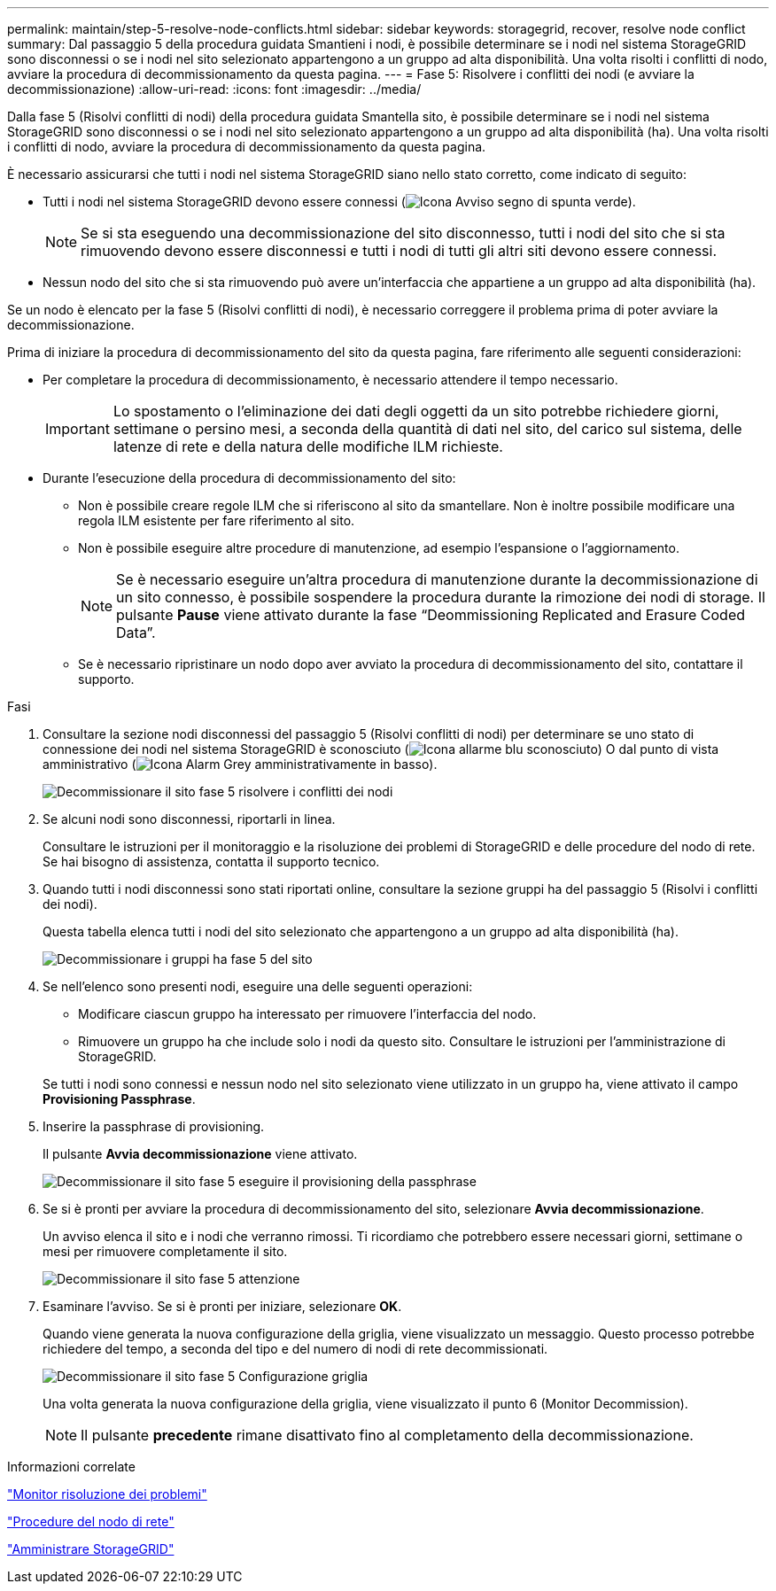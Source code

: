 ---
permalink: maintain/step-5-resolve-node-conflicts.html 
sidebar: sidebar 
keywords: storagegrid, recover, resolve node conflict 
summary: Dal passaggio 5 della procedura guidata Smantieni i nodi, è possibile determinare se i nodi nel sistema StorageGRID sono disconnessi o se i nodi nel sito selezionato appartengono a un gruppo ad alta disponibilità. Una volta risolti i conflitti di nodo, avviare la procedura di decommissionamento da questa pagina. 
---
= Fase 5: Risolvere i conflitti dei nodi (e avviare la decommissionazione)
:allow-uri-read: 
:icons: font
:imagesdir: ../media/


[role="lead"]
Dalla fase 5 (Risolvi conflitti di nodi) della procedura guidata Smantella sito, è possibile determinare se i nodi nel sistema StorageGRID sono disconnessi o se i nodi nel sito selezionato appartengono a un gruppo ad alta disponibilità (ha). Una volta risolti i conflitti di nodo, avviare la procedura di decommissionamento da questa pagina.

È necessario assicurarsi che tutti i nodi nel sistema StorageGRID siano nello stato corretto, come indicato di seguito:

* Tutti i nodi nel sistema StorageGRID devono essere connessi (image:../media/icon_alert_green_checkmark.png["Icona Avviso segno di spunta verde"]).
+

NOTE: Se si sta eseguendo una decommissionazione del sito disconnesso, tutti i nodi del sito che si sta rimuovendo devono essere disconnessi e tutti i nodi di tutti gli altri siti devono essere connessi.

* Nessun nodo del sito che si sta rimuovendo può avere un'interfaccia che appartiene a un gruppo ad alta disponibilità (ha).


Se un nodo è elencato per la fase 5 (Risolvi conflitti di nodi), è necessario correggere il problema prima di poter avviare la decommissionazione.

Prima di iniziare la procedura di decommissionamento del sito da questa pagina, fare riferimento alle seguenti considerazioni:

* Per completare la procedura di decommissionamento, è necessario attendere il tempo necessario.
+

IMPORTANT: Lo spostamento o l'eliminazione dei dati degli oggetti da un sito potrebbe richiedere giorni, settimane o persino mesi, a seconda della quantità di dati nel sito, del carico sul sistema, delle latenze di rete e della natura delle modifiche ILM richieste.

* Durante l'esecuzione della procedura di decommissionamento del sito:
+
** Non è possibile creare regole ILM che si riferiscono al sito da smantellare. Non è inoltre possibile modificare una regola ILM esistente per fare riferimento al sito.
** Non è possibile eseguire altre procedure di manutenzione, ad esempio l'espansione o l'aggiornamento.
+

NOTE: Se è necessario eseguire un'altra procedura di manutenzione durante la decommissionazione di un sito connesso, è possibile sospendere la procedura durante la rimozione dei nodi di storage. Il pulsante *Pause* viene attivato durante la fase "`Deommissioning Replicated and Erasure Coded Data`".

** Se è necessario ripristinare un nodo dopo aver avviato la procedura di decommissionamento del sito, contattare il supporto.




.Fasi
. Consultare la sezione nodi disconnessi del passaggio 5 (Risolvi conflitti di nodi) per determinare se uno stato di connessione dei nodi nel sistema StorageGRID è sconosciuto (image:../media/icon_alarm_blue_unknown.png["Icona allarme blu sconosciuto"]) O dal punto di vista amministrativo (image:../media/icon_alarm_gray_administratively_down.png["Icona Alarm Grey amministrativamente in basso"]).
+
image::../media/decommission_site_step_5_disconnected_nodes.png[Decommissionare il sito fase 5 risolvere i conflitti dei nodi]

. Se alcuni nodi sono disconnessi, riportarli in linea.
+
Consultare le istruzioni per il monitoraggio e la risoluzione dei problemi di StorageGRID e delle procedure del nodo di rete. Se hai bisogno di assistenza, contatta il supporto tecnico.

. Quando tutti i nodi disconnessi sono stati riportati online, consultare la sezione gruppi ha del passaggio 5 (Risolvi i conflitti dei nodi).
+
Questa tabella elenca tutti i nodi del sito selezionato che appartengono a un gruppo ad alta disponibilità (ha).

+
image::../media/decommission_site_step_5_ha_groups.png[Decommissionare i gruppi ha fase 5 del sito]

. Se nell'elenco sono presenti nodi, eseguire una delle seguenti operazioni:
+
** Modificare ciascun gruppo ha interessato per rimuovere l'interfaccia del nodo.
** Rimuovere un gruppo ha che include solo i nodi da questo sito. Consultare le istruzioni per l'amministrazione di StorageGRID.


+
Se tutti i nodi sono connessi e nessun nodo nel sito selezionato viene utilizzato in un gruppo ha, viene attivato il campo *Provisioning Passphrase*.

. Inserire la passphrase di provisioning.
+
Il pulsante *Avvia decommissionazione* viene attivato.

+
image::../media/decommission_site_step_5_provision_passphrase.png[Decommissionare il sito fase 5 eseguire il provisioning della passphrase]

. Se si è pronti per avviare la procedura di decommissionamento del sito, selezionare *Avvia decommissionazione*.
+
Un avviso elenca il sito e i nodi che verranno rimossi. Ti ricordiamo che potrebbero essere necessari giorni, settimane o mesi per rimuovere completamente il sito.

+
image::../media/decommission_site_step_5_warning.png[Decommissionare il sito fase 5 attenzione]

. Esaminare l'avviso. Se si è pronti per iniziare, selezionare *OK*.
+
Quando viene generata la nuova configurazione della griglia, viene visualizzato un messaggio. Questo processo potrebbe richiedere del tempo, a seconda del tipo e del numero di nodi di rete decommissionati.

+
image::../media/decommission_site_step_5_grid_configuration.png[Decommissionare il sito fase 5 Configurazione griglia]

+
Una volta generata la nuova configurazione della griglia, viene visualizzato il punto 6 (Monitor Decommission).

+

NOTE: Il pulsante *precedente* rimane disattivato fino al completamento della decommissionazione.



.Informazioni correlate
link:../monitor/index.html["Monitor  risoluzione dei problemi"]

link:grid-node-procedures.html["Procedure del nodo di rete"]

link:../admin/index.html["Amministrare StorageGRID"]
